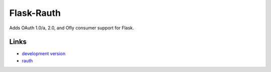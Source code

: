 Flask-Rauth
-----------

Adds OAuth 1.0/a, 2.0, and Ofly consumer support for Flask.

Links
`````

* `development version <http://github.com/joelverhagen/flask-rauth/zipball/master#egg=Flask-OAuth-dev>`_
* `rauth <https://github.com/litl/rauth>`_


